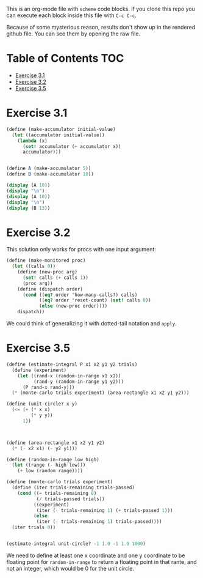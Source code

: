 #+PROPERTY: header-args    :exports both
This is an org-mode file with ~scheme~ code blocks. If you clone this repo you can execute each block inside this file with ~C-c C-c~.

Because of some mysterious reason, results don't show up in the rendered github file. You can see them by opening the raw file.

* Table of Contents :TOC:
- [[#exercise-31][Exercise 3.1]]
- [[#exercise-32][Exercise 3.2]]
- [[#exercise-35][Exercise 3.5]]

* Exercise 3.1

#+BEGIN_SRC scheme :results output
  (define (make-accumulator initial-value)
    (let ((accumulator initial-value))
      (lambda (x)
        (set! accumulator (+ accumulator x))
        accumulator)))


  (define A (make-accumulator 5))
  (define B (make-accumulator 10))

  (display (A 10))
  (display "\n")
  (display (A 10))
  (display "\n")
  (display (B 13))

#+END_SRC

#+RESULTS:
: 15
: 25
: 23

* Exercise 3.2

This solution only works for procs with one input argument:

#+BEGIN_SRC scheme
  (define (make-monitored proc)
    (let ((calls 0))
      (define (new-proc arg)
        (set! calls (+ calls 1))
        (proc arg))
      (define (dispatch order)
        (cond ((eq? order 'how-many-calls?) calls)
              ((eq? order 'reset-count) (set! calls 0))
              (else (new-proc order))))
      dispatch))
#+END_SRC


We could think of generalizing it with dotted-tail notation and ~apply~.

* Exercise 3.5
#+BEGIN_SRC scheme
  (define (estimate-integral P x1 x2 y1 y2 trials)
    (define (experiment)
      (let ((rand-x (random-in-range x1 x2))
            (rand-y (random-in-range y1 y2)))
        (P rand-x rand-y)))
    (* (monte-carlo trials experiment) (area-rectangle x1 x2 y1 y2)))

  (define (unit-circle? x y)
    (<= (+ (* x x)
           (* y y))
        1))



  (define (area-rectangle x1 x2 y1 y2)
    (* (- x2 x1) (- y2 y1)))

  (define (random-in-range low high)
    (let ((range (- high low)))
      (+ low (random range))))

  (define (monte-carlo trials experiment)
    (define (iter trials-remaining trials-passed)
      (cond ((= trials-remaining 0)
             (/ trials-passed trials))
            ((experiment)
             (iter (- trials-remaining 1) (+ trials-passed 1)))
            (else
             (iter (- trials-remaining 1) trials-passed))))
    (iter trials 0))


  (estimate-integral unit-circle? -1 1.0 -1 1.0 1000)
#+END_SRC

#+RESULTS:
: 3.176

We need to define at least one x coordinate and one y coordinate to be floating point for ~random-in-range~ to return a floating point in that rante, and not an integer, which would be 0 for the unit circle.

